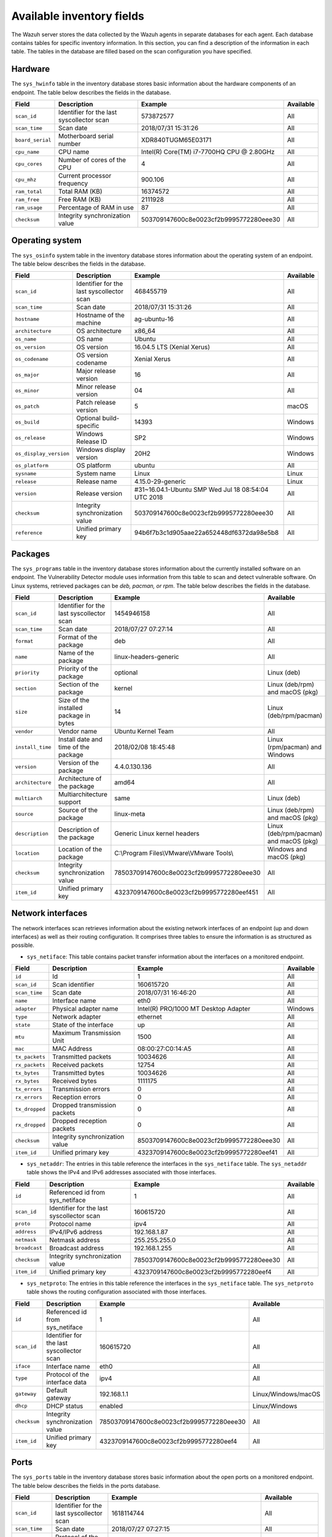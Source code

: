 .. Copyright (C) 2015, Wazuh, Inc.

.. meta::
  :description: In this section, you can learn how the Wazuh server stores the data collected by the Wazuh agents in separate databases.

Available inventory fields
==========================

The Wazuh server stores the data collected by the Wazuh agents in separate databases for each agent. Each database contains tables for specific inventory information. In this section, you can find a description of the information in each table. The tables in the database are filled based on the scan configuration you have specified.

.. _syscollector_hardware:

Hardware
--------

The ``sys_hwinfo`` table in the inventory database stores basic information about the hardware components of an endpoint. The table below describes the fields in the database.
 
+------------------+-------------------------------------------+-------------------------------------------+------------+
| Field            | Description                               | Example                                   | Available  |
+==================+===========================================+===========================================+============+
| ``scan_id``      | Identifier for the last syscollector scan | 573872577                                 | All        |
+------------------+-------------------------------------------+-------------------------------------------+------------+
| ``scan_time``    | Scan date                                 | 2018/07/31 15:31:26                       | All        |
+------------------+-------------------------------------------+-------------------------------------------+------------+
| ``board_serial`` | Motherboard serial number                 | XDR840TUGM65E03171                        | All        |
+------------------+-------------------------------------------+-------------------------------------------+------------+
| ``cpu_name``     | CPU name                                  | Intel(R) Core(TM) i7-7700HQ CPU @ 2.80GHz | All        |
+------------------+-------------------------------------------+-------------------------------------------+------------+
| ``cpu_cores``    | Number of cores of the CPU                | 4                                         | All        |
+------------------+-------------------------------------------+-------------------------------------------+------------+
| ``cpu_mhz``      | Current processor frequency               | 900.106                                   | All        |
+------------------+-------------------------------------------+-------------------------------------------+------------+
| ``ram_total``    | Total RAM (KB)                            | 16374572                                  | All        |
+------------------+-------------------------------------------+-------------------------------------------+------------+
| ``ram_free``     | Free RAM (KB)                             | 2111928                                   | All        |
+------------------+-------------------------------------------+-------------------------------------------+------------+
| ``ram_usage``    | Percentage of RAM in use                  | 87                                        | All        |
+------------------+-------------------------------------------+-------------------------------------------+------------+
| ``checksum``     | Integrity synchronization value           | 503709147600c8e0023cf2b9995772280eee30    | All        |                                                                                                                                                                                                                                                                                                                                          
+------------------+-------------------------------------------+-------------------------------------------+------------+

.. _syscollector_system:

Operating system
----------------

The ``sys_osinfo`` system table in the inventory database stores information about the operating system of an endpoint. The table below describes the fields in the database.

+------------------------+-------------------------------------------+-----------------------------------------------------+-------------------+
| Field                  | Description                               | Example                                             | Available         |
+========================+===========================================+=====================================================+===================+
| ``scan_id``            | Identifier for the last syscollector scan | 468455719                                           | All               |
+------------------------+-------------------------------------------+-----------------------------------------------------+-------------------+
| ``scan_time``          | Scan date                                 | 2018/07/31 15:31:26                                 | All               |
+------------------------+-------------------------------------------+-----------------------------------------------------+-------------------+
| ``hostname``           | Hostname of the machine                   | ag-ubuntu-16                                        | All               |
+------------------------+-------------------------------------------+-----------------------------------------------------+-------------------+
| ``architecture``       | OS architecture                           | x86_64                                              | All               |
+------------------------+-------------------------------------------+-----------------------------------------------------+-------------------+
| ``os_name``            | OS name                                   | Ubuntu                                              | All               |
+------------------------+-------------------------------------------+-----------------------------------------------------+-------------------+
| ``os_version``         | OS version                                | 16.04.5 LTS (Xenial Xerus)                          | All               |
+------------------------+-------------------------------------------+-----------------------------------------------------+-------------------+
| ``os_codename``        | OS version codename                       | Xenial Xerus                                        | All               |
+------------------------+-------------------------------------------+-----------------------------------------------------+-------------------+
| ``os_major``           | Major release version                     | 16                                                  | All               |
+------------------------+-------------------------------------------+-----------------------------------------------------+-------------------+
| ``os_minor``           | Minor release version                     | 04                                                  | All               |
+------------------------+-------------------------------------------+-----------------------------------------------------+-------------------+
| ``os_patch``           | Patch release version                     | 5                                                   | macOS             |
+------------------------+-------------------------------------------+-----------------------------------------------------+-------------------+
| ``os_build``           | Optional build-specific                   | 14393                                               | Windows           |
+------------------------+-------------------------------------------+-----------------------------------------------------+-------------------+
| ``os_release``         | Windows Release ID                        | SP2                                                 | Windows           |
+------------------------+-------------------------------------------+-----------------------------------------------------+-------------------+
| ``os_display_version`` | Windows display version                   | 20H2                                                | Windows           |
+------------------------+-------------------------------------------+-----------------------------------------------------+-------------------+
| ``os_platform``        | OS platform                               | ubuntu                                              | All               |
+------------------------+-------------------------------------------+-----------------------------------------------------+-------------------+
| ``sysname``            | System name                               | Linux                                               | Linux             |
+------------------------+-------------------------------------------+-----------------------------------------------------+-------------------+
| ``release``            | Release name                              | 4.15.0-29-generic                                   | Linux             |
+------------------------+-------------------------------------------+-----------------------------------------------------+-------------------+
| ``version``            | Release version                           | #31~16.04.1-Ubuntu SMP Wed Jul 18 08:54:04 UTC 2018 | All               |
+------------------------+-------------------------------------------+-----------------------------------------------------+-------------------+
| ``checksum``           | Integrity synchronization value           | 503709147600c8e0023cf2b9995772280eee30              | All               |                                                                                                                                                                                                                                                                                                                                             
+------------------------+-------------------------------------------+-----------------------------------------------------+-------------------+
| ``reference``          | Unified primary key                       | 94b6f7b3c1d905aae22a652448df6372da98e5b8            | All               |                                                                                                                                                                                                                                                                                                                                             
+------------------------+-------------------------------------------+-----------------------------------------------------+-------------------+
 
.. _syscollector_packages:

Packages
--------

The ``sys_programs`` table in the inventory database stores information about the currently installed software on an endpoint. The Vulnerability Detector module uses information from this table to scan and detect vulnerable software. On Linux systems, retrieved packages can be *deb, pacman, or rpm*. The table below describes the fields in the database.

+------------------+-------------------------------------------+-------------------------------------------+-----------------------------------------+
| Field            | Description                               | Example                                   | Available                               |
+==================+===========================================+===========================================+=========================================+
| ``scan_id``      | Identifier for the last syscollector scan | 1454946158                                | All                                     |
+------------------+-------------------------------------------+-------------------------------------------+-----------------------------------------+
| ``scan_time``    | Scan date                                 | 2018/07/27 07:27:14                       | All                                     |
+------------------+-------------------------------------------+-------------------------------------------+-----------------------------------------+
| ``format``       | Format of the package                     | deb                                       | All                                     |
+------------------+-------------------------------------------+-------------------------------------------+-----------------------------------------+
| ``name``         | Name of the package                       | linux-headers-generic                     | All                                     |
+------------------+-------------------------------------------+-------------------------------------------+-----------------------------------------+
| ``priority``     | Priority of the package                   | optional                                  | Linux (deb)                             |
+------------------+-------------------------------------------+-------------------------------------------+-----------------------------------------+
| ``section``      | Section of the package                    | kernel                                    | Linux (deb/rpm) and  macOS (pkg)        |
+------------------+-------------------------------------------+-------------------------------------------+-----------------------------------------+
| ``size``         | Size of the installed package in bytes    | 14                                        | Linux (deb/rpm/pacman)                  |
+------------------+-------------------------------------------+-------------------------------------------+-----------------------------------------+
| ``vendor``       | Vendor name                               | Ubuntu Kernel Team                        | All                                     |
+------------------+-------------------------------------------+-------------------------------------------+-----------------------------------------+
| ``install_time`` | Install date and time of the package      | 2018/02/08 18:45:48                       | Linux (rpm/pacman)  and Windows         |
+------------------+-------------------------------------------+-------------------------------------------+-----------------------------------------+
| ``version``      | Version of the package                    | 4.4.0.130.136                             | All                                     |
+------------------+-------------------------------------------+-------------------------------------------+-----------------------------------------+
| ``architecture`` | Architecture of the package               | amd64                                     | All                                     |
+------------------+-------------------------------------------+-------------------------------------------+-----------------------------------------+
| ``multiarch``    | Multiarchitecture support                 | same                                      | Linux (deb)                             |
+------------------+-------------------------------------------+-------------------------------------------+-----------------------------------------+
| ``source``       | Source of the package                     | linux-meta                                | Linux (deb/rpm) and  macOS (pkg)        |
+------------------+-------------------------------------------+-------------------------------------------+-----------------------------------------+
| ``description``  | Description of the package                | Generic Linux kernel headers              | Linux (deb/rpm/pacman) and macOS (pkg)  |
+------------------+-------------------------------------------+-------------------------------------------+-----------------------------------------+
| ``location``     | Location of the package                   | C:\\Program Files\\VMware\\VMware Tools\\ | Windows and  macOS (pkg)                |
+------------------+-------------------------------------------+-------------------------------------------+-----------------------------------------+
| ``checksum``     | Integrity synchronization value           | 78503709147600c8e0023cf2b9995772280eee30  | All                                     |
+------------------+-------------------------------------------+-------------------------------------------+-----------------------------------------+
| ``item_id``      | Unified primary key                       | 4323709147600c8e0023cf2b9995772280eef451  | All                                     |
+------------------+-------------------------------------------+-------------------------------------------+-----------------------------------------+

.. _syscollector_interfaces:

Network interfaces
------------------

The network interfaces scan retrieves information about the existing network interfaces of an  endpoint (up and down interfaces) as well as their routing configuration. It comprises three tables to ensure the information is as structured as possible.

- ``sys_netiface``: This table contains packet transfer information about the interfaces on a monitored endpoint.

+------------------+---------------------------------+-----------------------------------------------------+-------------------+
| Field            | Description                     | Example                                             | Available         |
+==================+=================================+=====================================================+===================+
| ``id``           | Id                              | 1                                                   | All               |
+------------------+---------------------------------+-----------------------------------------------------+-------------------+
| ``scan_id``      | Scan identifier                 | 160615720                                           | All               |
+------------------+---------------------------------+-----------------------------------------------------+-------------------+
| ``scan_time``    | Scan date                       | 2018/07/31 16:46:20                                 | All               |
+------------------+---------------------------------+-----------------------------------------------------+-------------------+
| ``name``         | Interface name                  | eth0                                                | All               |
+------------------+---------------------------------+-----------------------------------------------------+-------------------+
| ``adapter``      | Physical adapter name           | Intel(R) PRO/1000 MT Desktop Adapter                | Windows           |
+------------------+---------------------------------+-----------------------------------------------------+-------------------+
| ``type``         | Network adapter                 | ethernet                                            | All               |
+------------------+---------------------------------+-----------------------------------------------------+-------------------+
| ``state``        | State of the interface          | up                                                  | All               |
+------------------+---------------------------------+-----------------------------------------------------+-------------------+
| ``mtu``          | Maximum Transmission Unit       | 1500                                                | All               |
+------------------+---------------------------------+-----------------------------------------------------+-------------------+
| ``mac``          | MAC Address                     | 08:00:27:C0:14:A5                                   | All               |
+------------------+---------------------------------+-----------------------------------------------------+-------------------+
| ``tx_packets``   | Transmitted packets             | 10034626                                            | All               |
+------------------+---------------------------------+-----------------------------------------------------+-------------------+
| ``rx_packets``   | Received packets                | 12754                                               | All               |
+------------------+---------------------------------+-----------------------------------------------------+-------------------+
| ``tx_bytes``     | Transmitted bytes               | 10034626                                            | All               |
+------------------+---------------------------------+-----------------------------------------------------+-------------------+
| ``rx_bytes``     | Received bytes                  | 1111175                                             | All               |
+------------------+---------------------------------+-----------------------------------------------------+-------------------+
| ``tx_errors``    | Transmission errors             | 0                                                   | All               |
+------------------+---------------------------------+-----------------------------------------------------+-------------------+
| ``rx_errors``    | Reception errors                | 0                                                   | All               |
+------------------+---------------------------------+-----------------------------------------------------+-------------------+
| ``tx_dropped``   | Dropped transmission packets    | 0                                                   | All               |
+------------------+---------------------------------+-----------------------------------------------------+-------------------+
| ``rx_dropped``   | Dropped reception packets       | 0                                                   | All               |
+------------------+---------------------------------+-----------------------------------------------------+-------------------+
| ``checksum``     | Integrity synchronization value | 8503709147600c8e0023cf2b9995772280eee30             | All               |
+------------------+---------------------------------+-----------------------------------------------------+-------------------+
| ``item_id``      | Unified primary key             | 4323709147600c8e0023cf2b9995772280eef41             | All               |
+------------------+---------------------------------+-----------------------------------------------------+-------------------+

.. _syscollector_netaddr:

- ``sys_netaddr``: The entries in this table reference the interfaces in the ``sys_netiface`` table. The ``sys_netaddr`` table shows the IPv4 and IPv6 addresses associated with those interfaces.

+------------------+--------------------------------------------+------------------------------------------+-------------------+
| Field            | Description                                | Example                                  | Available         |
+==================+============================================+==========================================+===================+
| ``id``           | Referenced id from sys_netiface            | 1                                        | All               |
+------------------+--------------------------------------------+------------------------------------------+-------------------+
| ``scan_id``      | Identifier for the last syscollector scan  | 160615720                                | All               |
+------------------+--------------------------------------------+------------------------------------------+-------------------+
| ``proto``        | Protocol name                              | ipv4                                     | All               |
+------------------+--------------------------------------------+------------------------------------------+-------------------+
| ``address``      | IPv4/IPv6 address                          | 192.168.1.87                             | All               |
+------------------+--------------------------------------------+------------------------------------------+-------------------+
| ``netmask``      | Netmask address                            | 255.255.255.0                            | All               |
+------------------+--------------------------------------------+------------------------------------------+-------------------+
| ``broadcast``    | Broadcast address                          | 192.168.1.255                            | All               |
+------------------+--------------------------------------------+------------------------------------------+-------------------+
| ``checksum``     | Integrity synchronization value            | 78503709147600c8e0023cf2b9995772280eee30 | All               |
+------------------+--------------------------------------------+------------------------------------------+-------------------+
| ``item_id``      | Unified primary key                        | 4323709147600c8e0023cf2b9995772280eef4   | All               |
+------------------+--------------------------------------------+------------------------------------------+-------------------+

.. _syscollector_netproto:

- ``sys_netproto``: The entries in this table reference the interfaces in the ``sys_netiface`` table. The ``sys_netproto`` table shows the routing configuration associated with those interfaces.

+------------------+-------------------------------------------+-------------------------------------------+---------------------+
| Field            | Description                               | Example                                   | Available           |
+==================+===========================================+===========================================+=====================+
| ``id``           | Referenced id from sys_netiface           | 1                                         | All                 |
+------------------+-------------------------------------------+-------------------------------------------+---------------------+
| ``scan_id``      | Identifier for the last syscollector scan | 160615720                                 | All                 |
+------------------+-------------------------------------------+-------------------------------------------+---------------------+
| ``iface``        | Interface name                            | eth0                                      | All                 |
+------------------+-------------------------------------------+-------------------------------------------+---------------------+
| ``type``         | Protocol of the interface data            | ipv4                                      | All                 |
+------------------+-------------------------------------------+-------------------------------------------+---------------------+
| ``gateway``      | Default gateway                           | 192.168.1.1                               | Linux/Windows/macOS |
+------------------+-------------------------------------------+-------------------------------------------+---------------------+
| ``dhcp``         | DHCP status                               | enabled                                   | Linux/Windows       |
+------------------+-------------------------------------------+-------------------------------------------+---------------------+
| ``checksum``     | Integrity synchronization value           | 78503709147600c8e0023cf2b9995772280eee30  | All                 |
+------------------+-------------------------------------------+-------------------------------------------+---------------------+
| ``item_id``      | Unified primary key                       | 4323709147600c8e0023cf2b9995772280eef4    | All                 |
+------------------+-------------------------------------------+-------------------------------------------+---------------------+

.. _syscollector_ports:

Ports
-----

The ``sys_ports`` table in the inventory database stores basic information about the open ports on a monitored endpoint. The table below describes the fields in the ports database.

+------------------+--------------------------------------------+-----------------------------------------------+-------------------+
| Field            | Description                                | Example                                       | Available         |
+==================+============================================+===============================================+===================+
| ``scan_id``      | Identifier for the last syscollector scan  | 1618114744                                    | All               |
+------------------+--------------------------------------------+-----------------------------------------------+-------------------+
| ``scan_time``    | Scan date                                  | 2018/07/27 07:27:15                           | All               |
+------------------+--------------------------------------------+-----------------------------------------------+-------------------+
| ``protocol``     | Protocol of the port                       | tcp                                           | All               |
+------------------+--------------------------------------------+-----------------------------------------------+-------------------+
| ``local_ip``     | Local IP address                           | 0.0.0.0                                       | All               |
+------------------+--------------------------------------------+-----------------------------------------------+-------------------+
| ``local_port``   | Local port                                 | 22                                            | All               |
+------------------+--------------------------------------------+-----------------------------------------------+-------------------+
| ``remote_ip``    | Remote IP address                          | 0.0.0.0                                       | All               |
+------------------+--------------------------------------------+-----------------------------------------------+-------------------+
| ``remote_port``  | Remote port                                | 0                                             | All               |
+------------------+--------------------------------------------+-----------------------------------------------+-------------------+
| ``tx_queue``     | Packets pending to be transmitted          | 0                                             | Linux             |
+------------------+--------------------------------------------+-----------------------------------------------+-------------------+
| ``rx_queue``     | Packets at the receiver queue              | 0                                             | Linux             |
+------------------+--------------------------------------------+-----------------------------------------------+-------------------+
| ``inode``        | Inode of the port                          | 16974                                         | Linux             |
+------------------+--------------------------------------------+-----------------------------------------------+-------------------+
| ``state``        | State of the port                          | listening                                     | All               |
+------------------+--------------------------------------------+-----------------------------------------------+-------------------+
| ``PID``          | PID owner of the opened port               | 4                                             | Windows/macOS     |
+------------------+--------------------------------------------+-----------------------------------------------+-------------------+
| ``process``      | Name of the PID                            | System                                        | Windows/macOS     |
+------------------+--------------------------------------------+-----------------------------------------------+-------------------+
| ``checksum``     | Integrity synchronization value            | 78503709147600c8e0023cf2b9995772280eee30      | All               |
+------------------+--------------------------------------------+-----------------------------------------------+-------------------+
| ``item_id``      | Unified primary key                        | 4323709147600c8e0023cf2b9995772280eef412      | All               |
+------------------+--------------------------------------------+-----------------------------------------------+-------------------+

.. _syscollector_processes:

Processes
---------

The ``sys_processes`` table in the inventory database stores basic information about the current processes at the time of the last scan on a monitored endpoint. The table below describes the fields in the processes database table.

+----------------+-------------------------------------------+------------------------------------------+---------------+
| Field          | Description                               | Example                                  | Available     |
+================+===========================================+==========================================+===============+
| ``scan_id``    | Identifier for the last syscollector scan | 215303769                                | All           |
+----------------+-------------------------------------------+------------------------------------------+---------------+
| ``scan_time``  | Scan date                                 | 2018/08/03 12:57:58                      | All           |
+----------------+-------------------------------------------+------------------------------------------+---------------+
| ``pid``        | PID of the process                        | 603                                      | All           |
+----------------+-------------------------------------------+------------------------------------------+---------------+
| ``name``       | Name of the process                       | rsyslogd                                 | All           |
+----------------+-------------------------------------------+------------------------------------------+---------------+
| ``state``      | State of the process                      | S                                        | Linux/macOS   |
+----------------+-------------------------------------------+------------------------------------------+---------------+
| ``ppid``       | PPID of the process                       | 1                                        | All           |
+----------------+-------------------------------------------+------------------------------------------+---------------+
| ``utime``      | Time spent executing user code            | 157                                      | Linux         |
+----------------+-------------------------------------------+------------------------------------------+---------------+
| ``stime``      | Time spent executing system code          | 221                                      | All           |
+----------------+-------------------------------------------+------------------------------------------+---------------+
| ``cmd``        | Command executed                          | /usr/sbin/rsyslogd                       | Linux/Windows |
+----------------+-------------------------------------------+------------------------------------------+---------------+
| ``argvs``      | Arguments of the process                  | -n                                       | Linux         |
+----------------+-------------------------------------------+------------------------------------------+---------------+
| ``euser``      | Effective user                            | root                                     | Linux/macOS   |
+----------------+-------------------------------------------+------------------------------------------+---------------+
| ``ruser``      | Real user                                 | root                                     | Linux/macOS   |
+----------------+-------------------------------------------+------------------------------------------+---------------+
| ``suser``      | Saved-set user                            | root                                     | Linux         |
+----------------+-------------------------------------------+------------------------------------------+---------------+
| ``egroup``     | Effective group                           | root                                     | Linux         |
+----------------+-------------------------------------------+------------------------------------------+---------------+
| ``rgroup``     | Real group                                | root                                     | Linux/macOS   |
+----------------+-------------------------------------------+------------------------------------------+---------------+
| ``sgroup``     | Saved-set group                           | root                                     | Linux         |
+----------------+-------------------------------------------+------------------------------------------+---------------+
| ``fgroup``     | Filesystem group name                     | root                                     | Linux         |
+----------------+-------------------------------------------+------------------------------------------+---------------+
| ``priority``   | Kernel scheduling priority                | 20                                       | All           |
+----------------+-------------------------------------------+------------------------------------------+---------------+
| ``nice``       | Nice value of the process                 | 0                                        | Linux/macOS   |
+----------------+-------------------------------------------+------------------------------------------+---------------+
| ``size``       | Size of the process                       | 53030                                    | All           |
+----------------+-------------------------------------------+------------------------------------------+---------------+
| ``vm_size``    | Total VM size (KB)                        | 212120                                   | All           |
+----------------+-------------------------------------------+------------------------------------------+---------------+
| ``resident``   | Residen size of the process in bytes      | 902                                      | Linux         |
+----------------+-------------------------------------------+------------------------------------------+---------------+
| ``share``      | Shared memory                             | 814                                      | Linux         |
+----------------+-------------------------------------------+------------------------------------------+---------------+
| ``start_time`` | Time when the process started             | 1893                                     | Linux         |
+----------------+-------------------------------------------+------------------------------------------+---------------+
| ``pgrp``       | Process group                             | 603                                      | Linux         |
+----------------+-------------------------------------------+------------------------------------------+---------------+
| ``session``    | Session of the process                    | 603                                      | All           |
+----------------+-------------------------------------------+------------------------------------------+---------------+
| ``nlwp``       | Number of light weight processes          | 3                                        | All           |
+----------------+-------------------------------------------+------------------------------------------+---------------+
| ``tgid``       | Thread Group ID                           | 603                                      | Linux         |
+----------------+-------------------------------------------+------------------------------------------+---------------+
| ``tty``        | Number of TTY of the process              | 0                                        | Linux         |
+----------------+-------------------------------------------+------------------------------------------+---------------+
| ``processor``  | Number of the processor                   | 0                                        | Linux         |
+----------------+-------------------------------------------+------------------------------------------+---------------+
| ``checksum``   | Integrity synchronization value           | 78503709147600c8e0023cf2b9995772280eee30 | All           |
+----------------+-------------------------------------------+------------------------------------------+---------------+

.. _syscollector_hotfixes:

Windows updates
---------------

The ``sys_hotfixes`` table contains information about the updates installed on Windows endpoints. The Vulnerability Detector module uses the hotfix identifier to discover what vulnerabilities exist on Windows endpoints and the patches you have applied. The table below describes the fields in the ``sys_hotfixes`` table.

+------------------+-------------------------------------------+------------------------------------------+-------------------+
| Field            | Description                               | Example                                  | Available         |
+==================+===========================================+==========================================+===================+
| ``scan_id``      | Identifier for the last syscollector scan | 1618114744                               | Windows           |
+------------------+-------------------------------------------+------------------------------------------+-------------------+
| ``scan_time``    | Scan date                                 | 2019/08/22 07:27:15                      | Windows           |
+------------------+-------------------------------------------+------------------------------------------+-------------------+
| ``hotfix``       | Windows update ID                         | KB4489899                                | Windows           |
+------------------+-------------------------------------------+------------------------------------------+-------------------+
| ``checksum``     | Integrity synchronization value           | 78503709147600c8e0023cf2b9995772280eee30 | Windows           |
+------------------+-------------------------------------------+------------------------------------------+-------------------+
